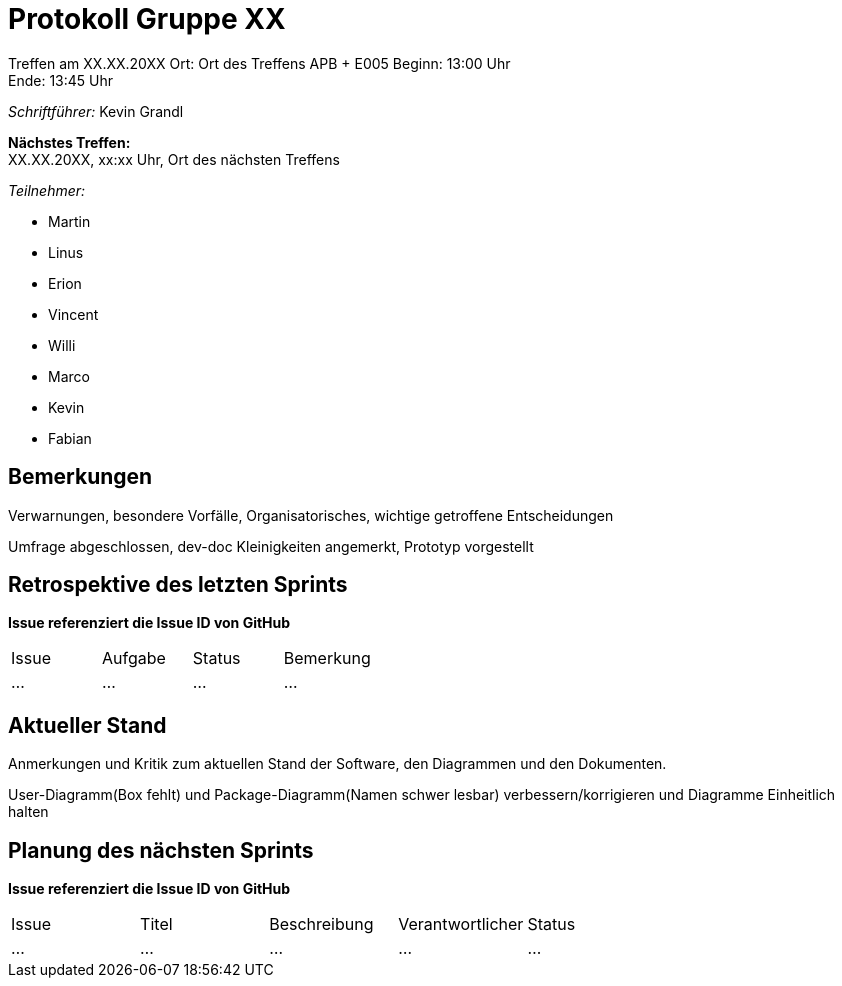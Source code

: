 = Protokoll Gruppe XX

Treffen am XX.XX.20XX
Ort:      Ort des Treffens APB + E005
Beginn:   13:00 Uhr +
Ende:     13:45 Uhr

__Schriftführer:__ Kevin Grandl

*Nächstes Treffen:* +
XX.XX.20XX, xx:xx Uhr, Ort des nächsten Treffens

__Teilnehmer:__
//Tabellarisch oder Aufzählung, Kennzeichnung von Teilnehmern mit besonderer Rolle (z.B. Kunde)

- Martin
- Linus
- Erion
- Vincent
- Willi
- Marco
- Kevin
- Fabian


== Bemerkungen
Verwarnungen, besondere Vorfälle, Organisatorisches, wichtige getroffene Entscheidungen

Umfrage abgeschlossen, dev-doc Kleinigkeiten angemerkt, Prototyp vorgestellt

== Retrospektive des letzten Sprints
*Issue referenziert die Issue ID von GitHub*
// Wie ist der Status der im letzten Sprint erstellten Issues/veteilten Aufgaben?

// See http://asciidoctor.org/docs/user-manual/=tables
[option="headers"]
|===
|Issue |Aufgabe |Status |Bemerkung
|…     |…       |…      |…
|===


== Aktueller Stand
Anmerkungen und Kritik zum aktuellen Stand der Software, den Diagrammen und den
Dokumenten.

User-Diagramm(Box fehlt) und Package-Diagramm(Namen schwer lesbar) verbessern/korrigieren und Diagramme Einheitlich halten

== Planung des nächsten Sprints
*Issue referenziert die Issue ID von GitHub*

// See http://asciidoctor.org/docs/user-manual/=tables
[option="headers"]
|===
|Issue |Titel |Beschreibung |Verantwortlicher |Status
|…     |…     |…            |…                |…
|===
